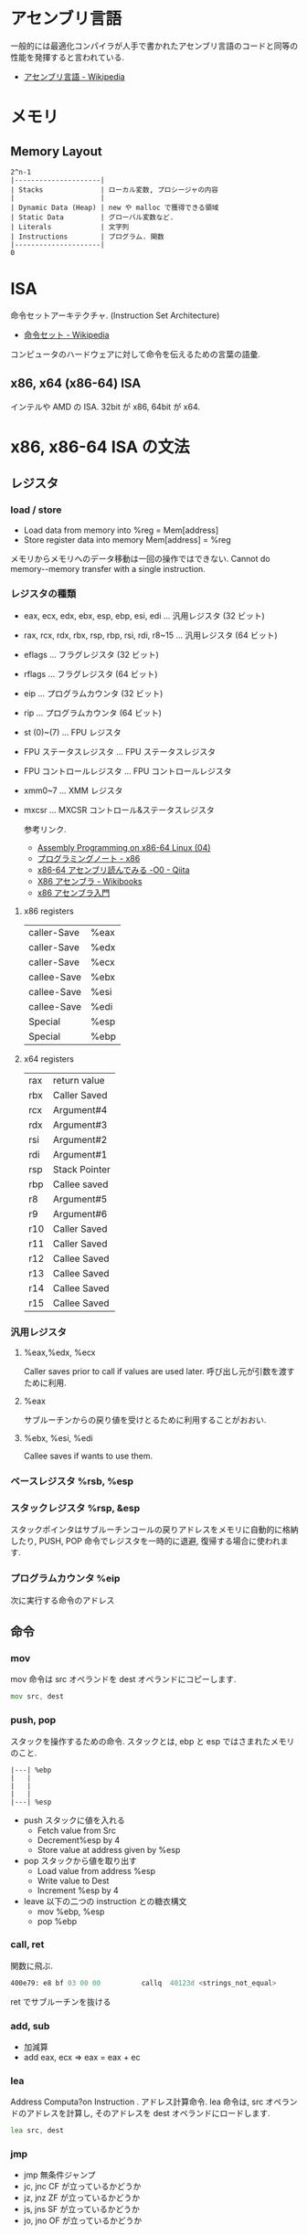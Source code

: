 #+OPTIONS: toc:nil
* アセンブリ言語
  一般的には最適化コンパイラが人手で書かれたアセンブリ言語のコードと同等の性能を発揮すると言われている.

- [[http://ja.wikipedia.org/wiki/%E3%82%A2%E3%82%BB%E3%83%B3%E3%83%96%E3%83%AA%E8%A8%80%E8%AA%9E][アセンブリ言語 - Wikipedia]]

* メモリ
** Memory Layout

   #+begin_src language
   2^n-1
   |---------------------|
   | Stacks              | ローカル変数, プロシージャの内容
   |                     |
   | Dynamic Data (Heap) | new や malloc で獲得できる領域
   | Static Data         | グローバル変数など.
   | Literals            | 文字列
   | Instructions        | プログラム. 関数
   |---------------------|
   0
   #+end_src

* ISA
  命令セットアーキテクチャ. (Instruction Set Architecture)

  - [[http://ja.wikipedia.org/wiki/%E5%91%BD%E4%BB%A4%E3%82%BB%E3%83%83%E3%83%88][命令セット - Wikipedia]]

  コンピュータのハードウェアに対して命令を伝えるための言葉の語彙.

** x86, x64 (x86-64) ISA
   インテルや AMD の ISA. 32bit が x86, 64bit が x64.

* x86, x86-64 ISA の文法

** レジスタ
*** load / store
    - Load data  from  memory  into  %reg =  Mem[address]    
    - Store register  data  into  memory   Mem[address]  =  %reg

    メモリからメモリへのデータ移動は一回の操作ではできない.
    Cannot  do  memory-­-memory  transfer  with  a  single instruction.
    
*** レジスタの種類
     - eax, ecx, edx, ebx, esp, ebp, esi, edi	  ... 汎用レジスタ (32 ビット)
     - rax, rcx, rdx, rbx, rsp, rbp, rsi, rdi, r8~15 ... 汎用レジスタ (64 ビット)
     - eflags	... フラグレジスタ (32 ビット)
     - rflags	... フラグレジスタ (64 ビット)
     - eip	... プログラムカウンタ (32 ビット)
     - rip	... プログラムカウンタ (64 ビット)
     - st (0)~(7)	... FPU レジスタ
     - FPU ステータスレジスタ	... FPU ステータスレジスタ
     - FPU コントロールレジスタ	... FPU コントロールレジスタ
     - xmm0~7	... XMM レジスタ
     - mxcsr	... MXCSR コントロール&ステータスレジスタ 

       参考リンク.
      - [[http://www.mztn.org/lxasm64/amd04.html][Assembly Programming on x86-64 Linux (04)]]
      - [[http://milkpot.sakura.ne.jp/note/x86.html][プログラミングノート - x86]]
      - [[http://qiita.com/kktk-KO/items/da83ce61e4ae1b55a905][x86-64 アセンブリ読んでみる -O0 - Qiita]]
      - [[http://ja.wikibooks.org/wiki/X86%E3%82%A2%E3%82%BB%E3%83%B3%E3%83%96%E3%83%A9][X86 アセンブラ - Wikibooks]]
      - [[https://speakerdeck.com/ntddk/x86asenburaru-men][x86 アセンブラ入門]]

**** x86 registers

      |-------------+------|
      | caller-Save | %eax |
      | caller-Save | %edx |
      | caller-Save | %ecx |
      |-------------+------|
      | callee-Save | %ebx |
      | callee-Save | %esi |
      | callee-Save | %edi |
      |-------------+------|
      | Special     | %esp |
      | Special     | %ebp |
      |-------------+------|

**** x64 registers

     |-----+---------------|
     | rax | return value  |
     | rbx | Caller Saved  |
     | rcx | Argument#4    |
     | rdx | Argument#3    |
     | rsi | Argument#2    |
     | rdi | Argument#1    |
     | rsp | Stack Pointer |
     | rbp | Callee saved  |
     |-----+---------------|
     | r8  | Argument#5    |
     | r9  | Argument#6    |
     | r10 | Caller Saved  |
     | r11 | Caller Saved  |
     | r12 | Callee Saved  |
     | r13 | Callee Saved  |
     | r14 | Callee Saved  |
     | r15 | Callee Saved  |
     |-----+---------------|

*** 汎用レジスタ
**** %eax,%edx, %ecx
     Caller saves prior to call if values are used later.
     呼び出し元が引数を渡すために利用.

**** %eax
     サブルーチンからの戻り値を受けとるために利用することがおおい.

**** %ebx, %esi, %edi
     Callee saves if wants to use them.

*** ベースレジスタ   %rsb, %esp
*** スタックレジスタ %rsp, &esp
    スタックポインタはサブルーチンコールの戻りアドレスをメモリに自動的に格納したり,
    PUSH, POP 命令でレジスタを一時的に退避, 復帰する場合に使われます.

*** プログラムカウンタ %eip
    次に実行する命令のアドレス
** 命令
*** mov
    mov 命令は src オペランドを dest オペランドにコピーします.

    #+begin_src asm
    mov src, dest
    #+end_src
*** push, pop
    スタックを操作するための命令.
    スタックとは, ebp と esp ではさまれたメモリのこと.

    #+BEGIN_SRC 
     |---| %ebp
     |	 |
     |	 |
     |	 |
     |---| %esp
    #+END_SRC

  - push スタックに値を入れる
    + Fetch value from Src
    + Decrement%esp by 4
    + Store value at address given by %esp
  - pop スタックから値を取り出す
    + Load value from address %esp
    + Write value to Dest  
    + Increment %esp by 4
  - leave 以下の二つの instruction との糖衣構文
    + mov %ebp, %esp
    + pop %ebp

*** call, ret
    関数に飛ぶ.

    #+begin_src asm
    400e79:	e8 bf 03 00 00       	callq  40123d <strings_not_equal>
    #+end_src

    ret でサブルーチンを抜ける

*** add, sub
  - 加減算
  - add eax, ecx => eax = eax + ec   
*** lea
    Address  Computa?on  Instruction .
    アドレス計算命令. lea 命令は, src オペランドのアドレスを計算し,
    そのアドレスを dest オペランドにロードします.

    #+begin_src asm
    lea src, dest
    #+end_src

*** jmp
    - jmp 無条件ジャンプ
    - jc, jnc CF が立っているかどうか
    - jz, jnz ZF が立っているかどうか
    - js, jns SF が立っているかどうか
    - jo, jno OF が立っているかどうか
*** test
    - 論理積
    - test eax, eax
    - eax=0 なら ZF=1 となるので , jz 命令などで分岐

*** cmp
    - 比較
    - cmp eax, 0
    - eax=0 なら ZF=1 となるので , jz 命令などで分岐
*** xor
    - 排他的論理和
    - xor eax, eax
    - 同じ値同士なら 0 になるので, test や cmp の準備に多用される.
** x86-64 Calling Conventions (呼出規約)
   プログラムで関数を呼び出す際に, レジスタやスタックを使いどのように引数を渡すか,
   戻り値をどのように受け取るかは呼出規約 (calling convention) で決められている

   the x86-64 ISA passes the first six arguments to a function in registers. 
   Registers are used in the following order: 

   rdi, rsi, rdx, rcx, r8, r9. 

   The return value for functions is passed in rax.

  - [[http://ja.wikipedia.org/wiki/%E5%91%BC%E5%87%BA%E8%A6%8F%E7%B4%84#System_V_AMD64_ABI_.E5.91.BC.E5.87.BA.E8.A6.8F.E7.B4.84][呼出規約 - Wikipedia]]
  - [[http://th0x4c.github.io/blog/2013/04/10/gdb-calling-convention/][Linux x86-64 の呼出規約 (calling convention) を gdb で確認する]]

*** サブルーチンプロローグ
    #+begin_src asm
    _function:
        push ebp       ;ベースポインタを保存
        mov ebp, esp   ;現在のスタックフレームを指すようベースポインタを変更
        sub esp, x     ;局所変数 (C でいう自動変数) の大きさの分スタックポインタを減らす
    #+end_src

*** サブルーチンエピローグ
    #+begin_src asm
    mov esp, ebp   ;局所変数を除去
    pop ebp        ;ベースポインタを復帰
    ret            ;サブルーチンから戻る
    #+end_src




** 制御構文
*** if
    すべて, 「二者を比べ」て「結果によってジャンプ」.

    #+begin_src c
    int absdiff (int x, int y)
    {
      int result;
      if (x > y) {
        result = x-y;
      } else {
        result = y-x;
      }
      return result;
    }
     
    int goto_ad ( int x, int y) 
    { 
      int result; 
      if (x <= y) 
        goto Else ; 
      result = x-y; 
    Exit : 
      return result;
    Else: result = y-x; 
      goto Exit ; 
    }
    #+end_src

    #+begin_src asm
 int x %edx
 int y %eax 

 absdiff : 
	pushl %ebp
	movl %esp , %ebp
	; body
	movl 8 (%ebp), %edx
	movl 12 (%ebp), %eax
	cmpl %eax , %edx ;
	jle .L7
	; body end
	subl %eax , %edx ; y-x
	movl %edx , %eax 
 .L8:
	leave ret
 .L7:
	subl %edx , %eax ; x-y
	jmp .L8
    #+end_src

*** while
    #+begin_src c
    while ( sum != 0 ) {
      <loop body>
    } 
    #+end_src

    #+begin_src asm
    loopTop: cmpl $0, %eax
        je loopDone
             <loop body code>
        jmp  loopTop
    loopDone: 
    #+end_src

*** for
    for は while の糖衣構文.

*** switch
    Jump Table (indirect jmp) を利用する.

    [jump table のアドレス + 8 * (引数)] で求められる
    アドレスの値 (switch 先のアドレスが格納されている) を参照して,
    そのアドレスにジャンプする.2 回ジャンプする. それが Indirect という意味.
    
    - Direct: jmp .L61 
      - Jump  target  is  denoted  by  label .L61
    - Indirect: jmp *.L62 (,%edx,4)
      - Start  of  jump  table:   . L62
      - Must  scale  by  factor  of  4  (labels  are  32-bits  =  4  bytes  on  IA32)
      - Fetch  target  from  effective  address .L62 + edx*4

* Tools
** gdb
   デバッカ.

   - [[http://flex.phys.tohoku.ac.jp/texi/gdb-j/gdb-j_toc.html][GDB マニュアル - Table of Contents]]

*** ステップ実行
**** run (r)
     プログラムの実行.
**** step (s)
     プログラムをステップ実行. ステップオーバー.
**** stepi
     アセンブリコードのステップ実行.
**** next (n)
     プログラムをステップ実行. ステップイン.
**** cont (c)
     プログラムの再開.
*** ブレークポイント操作
**** breakpoint (b)
     ブレークポイントをはる. b [関数名].
**** info b
     ブレークポイントの情報を表示.

**** delete (d)
     ブレークポイントのクリア.

*** アセンブリ解析
**** disas
     アセンブリコードの表示
**** info register (info reg)
     レジスタの情報を表示
**** x 
     メモリの状態表示, x/[表示する個数][出力書式][出力単位]

     |----------+---------|
     | 出力単位 | 意味    |
     |----------+---------|
     | b        | 1 バイト |
     | h        | 2 バイト |
     | w        | 4 バイト |
     | g        | 8 バイト |
     |----------+---------|

     #+begin_src sh
     (gdb) x/6xw
     #+end_src
     
*** その他
**** バックトレース (bt)
     バックトレースとは, ユーザ・プログラムが現在いる箇所にどのようにして到達したかを示す要約情報

     #+begin_src sh
     (gdb) bt
     #0  0x000000000040174e in read_six_numbers ()
     #1  0x0000000000400eac in phase_2 ()
     #2  0x0000000000400dd5 in main (argc=<optimized out>, argv=0x7fffffffdb58) at bom
     #+end_src

*** Links
  - [[http://d.hatena.ne.jp/Watson/20100318/1268887029][gdb コマンド メモ - Watson のメモ]]

** objdump

   - t ファイルのシンボルテーブルエントリを表示します. nm によって得られる情報とほぼ同じ
   - T ファイルの動的なシンボルテーブルエントリを表示します. 「 nm -D 」とほぼ同じ
   - S (可能であれば) ソースコードを逆アセンブル結果と混在させて表示します
   - d Use this to disassemble all of the code.
     
** nm
   オブジェクトファイルのシンボルをリストする.
   - [[http://kazmax.zpp.jp/cmd/n/nm.1.html][nm - コマンド (プログラム) の説明 - Linux コマンド集 一覧表]]

* Reference
- [[http://www.intel.com/content/www/us/en/architecture-and-technology/64-ia-32-architectures-software-developer-instruction-set-reference-manual-325383.html][Intel ® 64 and IA-32 Architectures Software Developer's Manual V2]]
- [[http://support.amd.com/en-us][Support & Drivers]]
- [[http://www.oklab.org/program/assembler/gas.html#0][GNU アセンブラ入門 (GAS)]]
